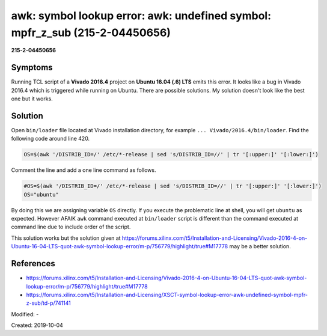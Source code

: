 awk: symbol lookup error: awk: undefined symbol: mpfr_z_sub (215-2-04450656)
============================================================================

**215-2-04450656**

Symptoms
--------

Running TCL script of a **Vivado 2016.4** project on **Ubuntu 16.04 (.6) LTS**
emits this error. It looks like a bug in Vivado 2016.4 which is triggered while
running on Ubuntu. There are possible solutions. My solution doesn't look like
the best one but it works.

Solution
--------

Open ``bin/loader`` file located at Vivado installation directory,
for example ``... Vivado/2016.4/bin/loader``. Find the following code
around line 420.

.. code-block:: bash

	OS=$(awk '/DISTRIB_ID=/' /etc/*-release | sed 's/DISTRIB_ID=//' | tr '[:upper:]' '[:lower:]')

Comment the line and add a one line command as follows.

.. code-block:: bash

	#OS=$(awk '/DISTRIB_ID=/' /etc/*-release | sed 's/DISTRIB_ID=//' | tr '[:upper:]' '[:lower:]')
	OS="ubuntu"

By doing this we are assigning variable ``OS`` directly. If you execute
the problematic line at shell, you will get ``ubuntu`` as expected.
However AFAIK ``awk`` command executed at ``bin/loader`` script is different
than the command executed at command line due to include order of the script.

This solution works but the solution given at https://forums.xilinx.com/t5/Installation-and-Licensing/Vivado-2016-4-on-Ubuntu-16-04-LTS-quot-awk-symbol-lookup-error/m-p/756779/highlight/true#M17778
may be a better solution.

References
----------

* https://forums.xilinx.com/t5/Installation-and-Licensing/Vivado-2016-4-on-Ubuntu-16-04-LTS-quot-awk-symbol-lookup-error/m-p/756779/highlight/true#M17778
* https://forums.xilinx.com/t5/Installation-and-Licensing/XSCT-symbol-lookup-error-awk-undefined-symbol-mpfr-z-sub/td-p/741141

Modified: -

Created: 2019-10-04
